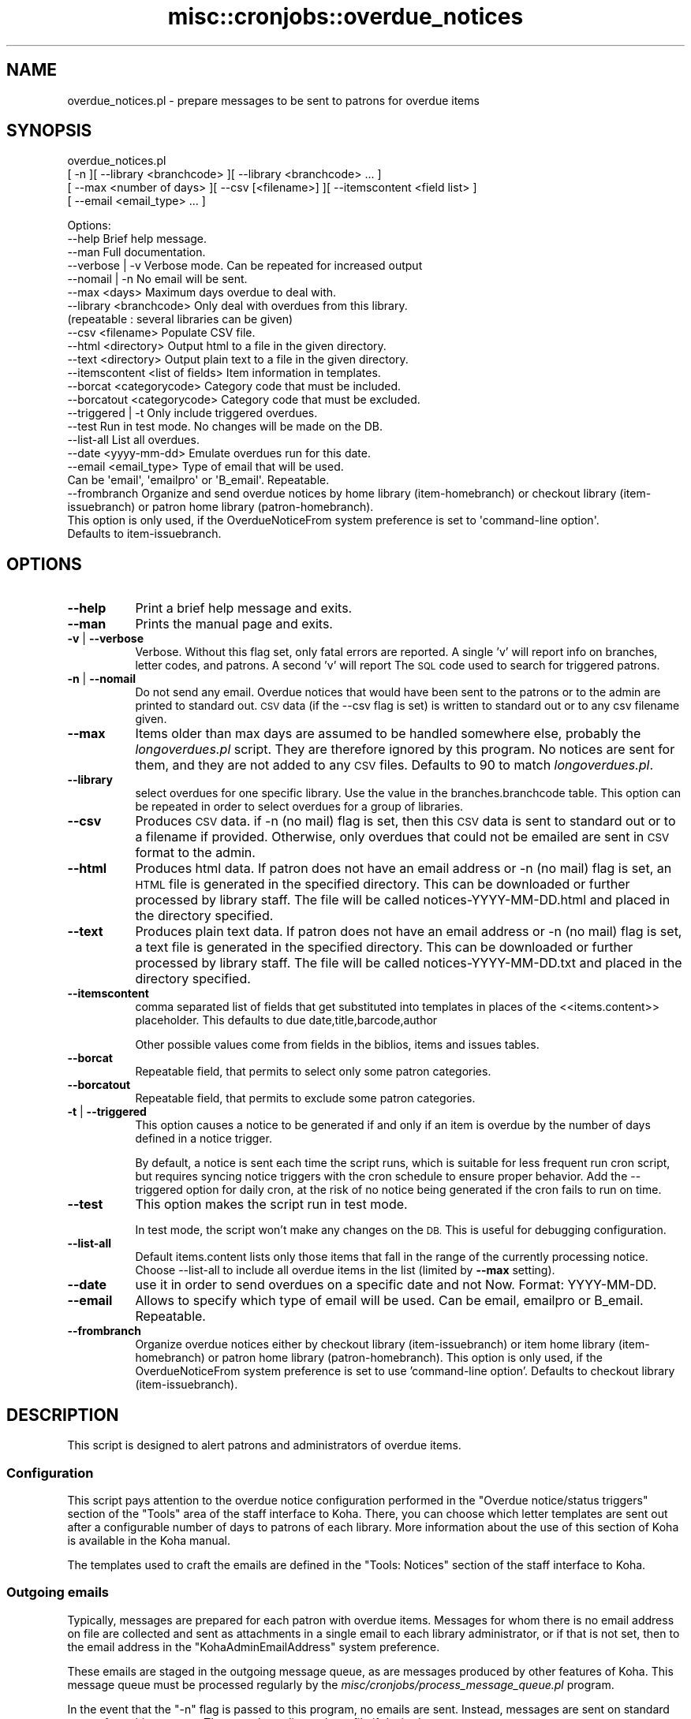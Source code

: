.\" Automatically generated by Pod::Man 4.10 (Pod::Simple 3.35)
.\"
.\" Standard preamble:
.\" ========================================================================
.de Sp \" Vertical space (when we can't use .PP)
.if t .sp .5v
.if n .sp
..
.de Vb \" Begin verbatim text
.ft CW
.nf
.ne \\$1
..
.de Ve \" End verbatim text
.ft R
.fi
..
.\" Set up some character translations and predefined strings.  \*(-- will
.\" give an unbreakable dash, \*(PI will give pi, \*(L" will give a left
.\" double quote, and \*(R" will give a right double quote.  \*(C+ will
.\" give a nicer C++.  Capital omega is used to do unbreakable dashes and
.\" therefore won't be available.  \*(C` and \*(C' expand to `' in nroff,
.\" nothing in troff, for use with C<>.
.tr \(*W-
.ds C+ C\v'-.1v'\h'-1p'\s-2+\h'-1p'+\s0\v'.1v'\h'-1p'
.ie n \{\
.    ds -- \(*W-
.    ds PI pi
.    if (\n(.H=4u)&(1m=24u) .ds -- \(*W\h'-12u'\(*W\h'-12u'-\" diablo 10 pitch
.    if (\n(.H=4u)&(1m=20u) .ds -- \(*W\h'-12u'\(*W\h'-8u'-\"  diablo 12 pitch
.    ds L" ""
.    ds R" ""
.    ds C` ""
.    ds C' ""
'br\}
.el\{\
.    ds -- \|\(em\|
.    ds PI \(*p
.    ds L" ``
.    ds R" ''
.    ds C`
.    ds C'
'br\}
.\"
.\" Escape single quotes in literal strings from groff's Unicode transform.
.ie \n(.g .ds Aq \(aq
.el       .ds Aq '
.\"
.\" If the F register is >0, we'll generate index entries on stderr for
.\" titles (.TH), headers (.SH), subsections (.SS), items (.Ip), and index
.\" entries marked with X<> in POD.  Of course, you'll have to process the
.\" output yourself in some meaningful fashion.
.\"
.\" Avoid warning from groff about undefined register 'F'.
.de IX
..
.nr rF 0
.if \n(.g .if rF .nr rF 1
.if (\n(rF:(\n(.g==0)) \{\
.    if \nF \{\
.        de IX
.        tm Index:\\$1\t\\n%\t"\\$2"
..
.        if !\nF==2 \{\
.            nr % 0
.            nr F 2
.        \}
.    \}
.\}
.rr rF
.\" ========================================================================
.\"
.IX Title "misc::cronjobs::overdue_notices 3pm"
.TH misc::cronjobs::overdue_notices 3pm "2025-04-28" "perl v5.28.1" "User Contributed Perl Documentation"
.\" For nroff, turn off justification.  Always turn off hyphenation; it makes
.\" way too many mistakes in technical documents.
.if n .ad l
.nh
.SH "NAME"
overdue_notices.pl \- prepare messages to be sent to patrons for overdue items
.SH "SYNOPSIS"
.IX Header "SYNOPSIS"
overdue_notices.pl
  [ \-n ][ \-\-library <branchcode> ][ \-\-library <branchcode> ... ]
  [ \-\-max <number of days> ][ \-\-csv [<filename>] ][ \-\-itemscontent <field list> ]
  [ \-\-email <email_type> ... ]
.PP
.Vb 10
\& Options:
\&   \-\-help                          Brief help message.
\&   \-\-man                           Full documentation.
\&   \-\-verbose | \-v                  Verbose mode. Can be repeated for increased output
\&   \-\-nomail | \-n                   No email will be sent.
\&   \-\-max          <days>           Maximum days overdue to deal with.
\&   \-\-library      <branchcode>     Only deal with overdues from this library.
\&                                   (repeatable : several libraries can be given)
\&   \-\-csv          <filename>       Populate CSV file.
\&   \-\-html         <directory>      Output html to a file in the given directory.
\&   \-\-text         <directory>      Output plain text to a file in the given directory.
\&   \-\-itemscontent <list of fields> Item information in templates.
\&   \-\-borcat       <categorycode>   Category code that must be included.
\&   \-\-borcatout    <categorycode>   Category code that must be excluded.
\&   \-\-triggered | \-t                Only include triggered overdues.
\&   \-\-test                          Run in test mode. No changes will be made on the DB.
\&   \-\-list\-all                      List all overdues.
\&   \-\-date         <yyyy\-mm\-dd>     Emulate overdues run for this date.
\&   \-\-email        <email_type>     Type of email that will be used.
\&                                   Can be \*(Aqemail\*(Aq, \*(Aqemailpro\*(Aq or \*(AqB_email\*(Aq. Repeatable.
\&   \-\-frombranch                    Organize and send overdue notices by home library (item\-homebranch) or checkout library (item\-issuebranch) or patron home library (patron\-homebranch).
\&                                   This option is only used, if the OverdueNoticeFrom system preference is set to \*(Aqcommand\-line option\*(Aq.
\&                                   Defaults to item\-issuebranch.
.Ve
.SH "OPTIONS"
.IX Header "OPTIONS"
.IP "\fB\-\-help\fR" 8
.IX Item "--help"
Print a brief help message and exits.
.IP "\fB\-\-man\fR" 8
.IX Item "--man"
Prints the manual page and exits.
.IP "\fB\-v\fR | \fB\-\-verbose\fR" 8
.IX Item "-v | --verbose"
Verbose. Without this flag set, only fatal errors are reported.
A single 'v' will report info on branches, letter codes, and patrons.
A second 'v' will report The \s-1SQL\s0 code used to search for triggered patrons.
.IP "\fB\-n\fR | \fB\-\-nomail\fR" 8
.IX Item "-n | --nomail"
Do not send any email. Overdue notices that would have been sent to
the patrons or to the admin are printed to standard out. \s-1CSV\s0 data (if
the \-\-csv flag is set) is written to standard out or to any csv
filename given.
.IP "\fB\-\-max\fR" 8
.IX Item "--max"
Items older than max days are assumed to be handled somewhere else,
probably the \fIlongoverdues.pl\fR script. They are therefore ignored by
this program. No notices are sent for them, and they are not added to
any \s-1CSV\s0 files. Defaults to 90 to match \fIlongoverdues.pl\fR.
.IP "\fB\-\-library\fR" 8
.IX Item "--library"
select overdues for one specific library. Use the value in the
branches.branchcode table. This option can be repeated in order 
to select overdues for a group of libraries.
.IP "\fB\-\-csv\fR" 8
.IX Item "--csv"
Produces \s-1CSV\s0 data. if \-n (no mail) flag is set, then this \s-1CSV\s0 data is
sent to standard out or to a filename if provided. Otherwise, only
overdues that could not be emailed are sent in \s-1CSV\s0 format to the admin.
.IP "\fB\-\-html\fR" 8
.IX Item "--html"
Produces html data. If patron does not have an email address or
\&\-n (no mail) flag is set, an \s-1HTML\s0 file is generated in the specified
directory. This can be downloaded or further processed by library staff.
The file will be called notices\-YYYY\-MM\-DD.html and placed in the directory
specified.
.IP "\fB\-\-text\fR" 8
.IX Item "--text"
Produces plain text data. If patron does not have an email address or
\&\-n (no mail) flag is set, a text file is generated in the specified
directory. This can be downloaded or further processed by library staff.
The file will be called notices\-YYYY\-MM\-DD.txt and placed in the directory
specified.
.IP "\fB\-\-itemscontent\fR" 8
.IX Item "--itemscontent"
comma separated list of fields that get substituted into templates in
places of the <<items.content>> placeholder. This
defaults to due date,title,barcode,author
.Sp
Other possible values come from fields in the biblios, items and
issues tables.
.IP "\fB\-\-borcat\fR" 8
.IX Item "--borcat"
Repeatable field, that permits to select only some patron categories.
.IP "\fB\-\-borcatout\fR" 8
.IX Item "--borcatout"
Repeatable field, that permits to exclude some patron categories.
.IP "\fB\-t\fR | \fB\-\-triggered\fR" 8
.IX Item "-t | --triggered"
This option causes a notice to be generated if and only if 
an item is overdue by the number of days defined in a notice trigger.
.Sp
By default, a notice is sent each time the script runs, which is suitable for 
less frequent run cron script, but requires syncing notice triggers with 
the  cron schedule to ensure proper behavior.
Add the \-\-triggered option for daily cron, at the risk of no notice 
being generated if the cron fails to run on time.
.IP "\fB\-\-test\fR" 8
.IX Item "--test"
This option makes the script run in test mode.
.Sp
In test mode, the script won't make any changes on the \s-1DB.\s0 This is useful
for debugging configuration.
.IP "\fB\-\-list\-all\fR" 8
.IX Item "--list-all"
Default items.content lists only those items that fall in the 
range of the currently processing notice.
Choose \-\-list\-all to include all overdue items in the list (limited by \fB\-\-max\fR setting).
.IP "\fB\-\-date\fR" 8
.IX Item "--date"
use it in order to send overdues on a specific date and not Now. Format: YYYY-MM-DD.
.IP "\fB\-\-email\fR" 8
.IX Item "--email"
Allows to specify which type of email will be used. Can be email, emailpro or B_email. Repeatable.
.IP "\fB\-\-frombranch\fR" 8
.IX Item "--frombranch"
Organize overdue notices either by checkout library (item-issuebranch) or item home library (item-homebranch)  or patron home library (patron-homebranch).
This option is only used, if the OverdueNoticeFrom system preference is set to use 'command\-line option'.
Defaults to checkout library (item-issuebranch).
.SH "DESCRIPTION"
.IX Header "DESCRIPTION"
This script is designed to alert patrons and administrators of overdue
items.
.SS "Configuration"
.IX Subsection "Configuration"
This script pays attention to the overdue notice configuration
performed in the \*(L"Overdue notice/status triggers\*(R" section of the
\&\*(L"Tools\*(R" area of the staff interface to Koha. There, you can choose
which letter templates are sent out after a configurable number of
days to patrons of each library. More information about the use of this
section of Koha is available in the Koha manual.
.PP
The templates used to craft the emails are defined in the \*(L"Tools:
Notices\*(R" section of the staff interface to Koha.
.SS "Outgoing emails"
.IX Subsection "Outgoing emails"
Typically, messages are prepared for each patron with overdue
items. Messages for whom there is no email address on file are
collected and sent as attachments in a single email to each library
administrator, or if that is not set, then to the email address in the
\&\f(CW\*(C`KohaAdminEmailAddress\*(C'\fR system preference.
.PP
These emails are staged in the outgoing message queue, as are messages
produced by other features of Koha. This message queue must be
processed regularly by the
\&\fImisc/cronjobs/process_message_queue.pl\fR program.
.PP
In the event that the \f(CW\*(C`\-n\*(C'\fR flag is passed to this program, no emails
are sent. Instead, messages are sent on standard output from this
program. They may be redirected to a file if desired.
.SS "Templates"
.IX Subsection "Templates"
Templates can contain variables enclosed in double angle brackets like
<<this>>. Those variables will be replaced with values
specific to the overdue items or relevant patron. Available variables
are:
.IP "<<bib>>" 4
.IX Item "<<bib>>"
the name of the library
.IP "<<items.content>>" 4
.IX Item "<<items.content>>"
one line for each item, each line containing a tab separated list of
title, author, barcode, issuedate
.IP "<<borrowers.*>>" 4
.IX Item "<<borrowers.*>>"
any field from the borrowers table
.IP "<<branches.*>>" 4
.IX Item "<<branches.*>>"
any field from the branches table
.SS "\s-1CSV\s0 output"
.IX Subsection "CSV output"
The \f(CW\*(C`\-csv\*(C'\fR command line option lets you specify a file to which
overdues data should be output in \s-1CSV\s0 format.
.PP
With the \f(CW\*(C`\-n\*(C'\fR flag set, data about all overdues is written to the
file. Without that flag, only information about overdues that were
unable to be sent directly to the patrons will be written. In other
words, this \s-1CSV\s0 file replaces the data that is typically sent to the
administrator email address.
.SH "USAGE EXAMPLES"
.IX Header "USAGE EXAMPLES"
\&\f(CW\*(C`overdue_notices.pl\*(C'\fR \- In this most basic usage, with no command line
arguments, all libraries are processed individually, and notices are
prepared for all patrons with overdue items for whom we have email
addresses. Messages for those patrons for whom we have no email
address are sent in a single attachment to the library administrator's
email address, or to the address in the KohaAdminEmailAddress system
preference.
.PP
\&\f(CW\*(C`overdue_notices.pl \-n \-\-csv /tmp/overdues.csv\*(C'\fR \- sends no email and
populates \fI/tmp/overdues.csv\fR with information about all overdue
items.
.PP
\&\f(CW\*(C`overdue_notices.pl \-\-library MAIN max 14\*(C'\fR \- prepare notices of
overdues in the last 2 weeks for the \s-1MAIN\s0 library.
.SH "SEE ALSO"
.IX Header "SEE ALSO"
The \fImisc/cronjobs/advance_notices.pl\fR program allows you to send
messages to patrons in advance of their items becoming due, or to
alert them of items that have just become due.
.SH "INTERNAL METHODS"
.IX Header "INTERNAL METHODS"
These methods are internal to the operation of overdue_notices.pl.
.SS "prepare_letter_for_printing"
.IX Subsection "prepare_letter_for_printing"
returns a string of text appropriate for printing in the event that an
overdue notice will not be sent to the patron's email
address. Depending on the desired output format, this may be a \s-1CSV\s0
string, or a human-readable representation of the notice.
.PP
required parameters:
  letter
  borrowernumber
.PP
optional parameters:
  outputformat
.SS "_get_html_start"
.IX Subsection "_get_html_start"
Return the start of a \s-1HTML\s0 document, including html, head and the start body
tags. This should be usable both in the \s-1HTML\s0 file written to disc, and in the
attachment.html sent as email.
.SS "_get_html_end"
.IX Subsection "_get_html_end"
Return the end of an \s-1HTML\s0 document, namely the closing body and html tags.
